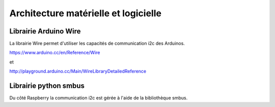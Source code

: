 =====================================
Architecture matérielle et logicielle
=====================================


Librairie Arduino Wire
----------------------

La librairie Wire permet d'utiliser les capacités de communication
i2c des Arduinos.

https://www.arduino.cc/en/Reference/Wire

et

http://playground.arduino.cc/Main/WireLibraryDetailedReference


Librairie python smbus
----------------------

Du côté Raspberry la communication i2c est gérée à l'aide de la
bibliothèque smbus.
